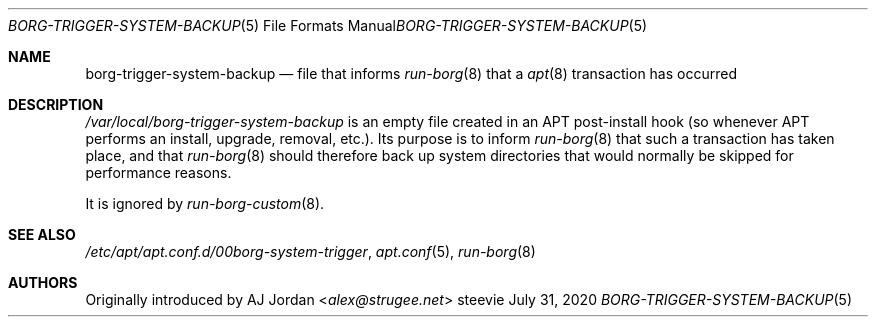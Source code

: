 .Dd July 31, 2020
.Dt BORG-TRIGGER-SYSTEM-BACKUP 5
.Os steevie
.Sh NAME
.Nm borg-trigger-system-backup
.Nd file that informs
.Xr run-borg 8
that a
.Xr apt 8
transaction has occurred
.Sh DESCRIPTION
.Pa /var/local/borg-trigger-system-backup
is an empty file created in an APT post-install hook (so whenever APT performs an install, upgrade, removal, etc.).
Its purpose is to inform
.Xr run-borg 8
that such a transaction has taken place, and that
.Xr run-borg 8
should therefore back up system directories that would normally be skipped for performance reasons.
.Pp
It is ignored by
.Xr run-borg-custom 8 .
.Sh SEE ALSO
.Pa /etc/apt/apt.conf.d/00borg-system-trigger ,
.Xr apt.conf 5 ,
.Xr run-borg 8
.Sh AUTHORS
Originally introduced by
.An AJ Jordan Aq Mt alex@strugee.net
